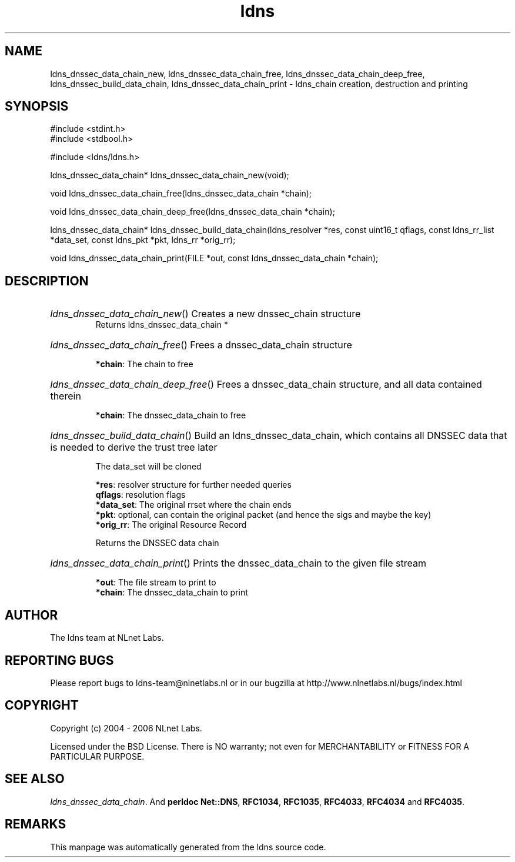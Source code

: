 .ad l
.TH ldns 3 "30 May 2006"
.SH NAME
ldns_dnssec_data_chain_new, ldns_dnssec_data_chain_free, ldns_dnssec_data_chain_deep_free, ldns_dnssec_build_data_chain, ldns_dnssec_data_chain_print \- ldns_chain creation, destruction and printing

.SH SYNOPSIS
#include <stdint.h>
.br
#include <stdbool.h>
.br
.PP
#include <ldns/ldns.h>
.PP
ldns_dnssec_data_chain* ldns_dnssec_data_chain_new(void);
.PP
void ldns_dnssec_data_chain_free(ldns_dnssec_data_chain *chain);
.PP
void ldns_dnssec_data_chain_deep_free(ldns_dnssec_data_chain *chain);
.PP
ldns_dnssec_data_chain* ldns_dnssec_build_data_chain(ldns_resolver *res, const uint16_t qflags, const ldns_rr_list *data_set, const ldns_pkt *pkt, ldns_rr *orig_rr);
.PP
void ldns_dnssec_data_chain_print(FILE *out, const ldns_dnssec_data_chain *chain);
.PP

.SH DESCRIPTION
.HP
\fIldns_dnssec_data_chain_new\fR()
Creates a new dnssec_chain structure
\.br
Returns ldns_dnssec_data_chain *
.PP
.HP
\fIldns_dnssec_data_chain_free\fR()
Frees a dnssec_data_chain structure

\.br
\fB*chain\fR: The chain to free
.PP
.HP
\fIldns_dnssec_data_chain_deep_free\fR()
Frees a dnssec_data_chain structure, and all data
contained therein

\.br
\fB*chain\fR: The dnssec_data_chain to free
.PP
.HP
\fIldns_dnssec_build_data_chain\fR()
Build an ldns_dnssec_data_chain, which contains all
\%DNSSEC data that is needed to derive the trust tree later

The data_set will be cloned

\.br
\fB*res\fR: resolver structure for further needed queries
\.br
\fBqflags\fR: resolution flags
\.br
\fB*data_set\fR: The original rrset where the chain ends
\.br
\fB*pkt\fR: optional, can contain the original packet
(and hence the sigs and maybe the key)
\.br
\fB*orig_rr\fR: The original Resource Record

\.br
Returns the \%DNSSEC data chain
.PP
.HP
\fIldns_dnssec_data_chain_print\fR()
Prints the dnssec_data_chain to the given file stream

\.br
\fB*out\fR: The file stream to print to
\.br
\fB*chain\fR: The dnssec_data_chain to print
.PP
.SH AUTHOR
The ldns team at NLnet Labs.

.SH REPORTING BUGS
Please report bugs to ldns-team@nlnetlabs.nl or in 
our bugzilla at
http://www.nlnetlabs.nl/bugs/index.html

.SH COPYRIGHT
Copyright (c) 2004 - 2006 NLnet Labs.
.PP
Licensed under the BSD License. There is NO warranty; not even for
MERCHANTABILITY or
FITNESS FOR A PARTICULAR PURPOSE.

.SH SEE ALSO
\fIldns_dnssec_data_chain\fR.
And \fBperldoc Net::DNS\fR, \fBRFC1034\fR,
\fBRFC1035\fR, \fBRFC4033\fR, \fBRFC4034\fR  and \fBRFC4035\fR.
.SH REMARKS
This manpage was automatically generated from the ldns source code.

